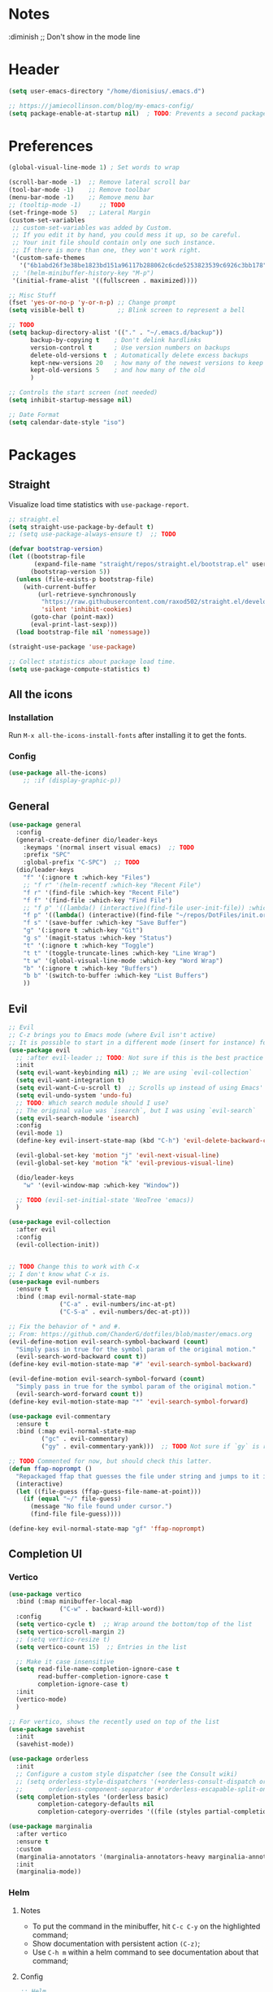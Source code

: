 #+TITLE Emacs configuration
#+PROPERTY: header-args:emacs-lisp :tangle ~/.emacs.d/init.el

 #+STARTUP: showeverything
* Notes
  :diminish ;; Don't show in the mode line
* Header
#+begin_src emacs-lisp
  (setq user-emacs-directory "/home/dionisius/.emacs.d")

  ;; https://jamiecollinson.com/blog/my-emacs-config/
  (setq package-enable-at-startup nil)  ; TODO: Prevents a second package load and slightly improves startup time
#+end_src
* Preferences
#+begin_src emacs-lisp
  (global-visual-line-mode 1) ; Set words to wrap

  (scroll-bar-mode -1)  ;; Remove lateral scroll bar
  (tool-bar-mode -1)    ;; Remove toolbar
  (menu-bar-mode -1)    ;; Remove menu bar
  ;; (tooltip-mode -1)     ;; TODO
  (set-fringe-mode 5)   ;; Lateral Margin
  (custom-set-variables
   ;; custom-set-variables was added by Custom.
   ;; If you edit it by hand, you could mess it up, so be careful.
   ;; Your init file should contain only one such instance.
   ;; If there is more than one, they won't work right.
   '(custom-safe-themes
     '("6b1abd26f3e38be1823bd151a96117b288062c6cde5253823539c6926c3bb178" default))
   ;; '(helm-minibuffer-history-key "M-p")
   '(initial-frame-alist '((fullscreen . maximized))))

  ;; Misc Stuff
  (fset 'yes-or-no-p 'y-or-n-p) ;; Change prompt
  (setq visible-bell t)         ;; Blink screen to represent a bell

  ;; TODO
  (setq backup-directory-alist '(("." . "~/.emacs.d/backup"))
        backup-by-copying t    ; Don't delink hardlinks
        version-control t      ; Use version numbers on backups
        delete-old-versions t  ; Automatically delete excess backups
        kept-new-versions 20   ; how many of the newest versions to keep
        kept-old-versions 5    ; and how many of the old
        )

  ;; Controls the start screen (not needed)
  (setq inhibit-startup-message nil)

  ;; Date Format
  (setq calendar-date-style "iso")
#+end_src
* Packages
** Straight
Visualize load time statistics with =use-package-report=.
#+begin_src emacs-lisp
;; straight.el
(setq straight-use-package-by-default t)
;; (setq use-package-always-ensure t)  ;; TODO

(defvar bootstrap-version)
(let ((bootstrap-file
       (expand-file-name "straight/repos/straight.el/bootstrap.el" user-emacs-directory))
      (bootstrap-version 5))
  (unless (file-exists-p bootstrap-file)
    (with-current-buffer
        (url-retrieve-synchronously
         "https://raw.githubusercontent.com/raxod502/straight.el/develop/install.el"
         'silent 'inhibit-cookies)
      (goto-char (point-max))
      (eval-print-last-sexp)))
  (load bootstrap-file nil 'nomessage))

(straight-use-package 'use-package)

;; Collect statistics about package load time.
(setq use-package-compute-statistics t)
#+end_src
** All the icons
*** Installation
Run =M-x all-the-icons-install-fonts= after installing it to get the fonts.
*** Config
#+begin_src emacs-lisp
    (use-package all-the-icons)
        ;; :if (display-graphic-p))
#+end_src
** General
#+begin_src emacs-lisp
(use-package general
  :config
  (general-create-definer dio/leader-keys
    :keymaps '(normal insert visual emacs)  ;; TODO
    :prefix "SPC"
    :global-prefix "C-SPC")  ;; TODO
  (dio/leader-keys
    "f" '(:ignore t :which-key "Files")
    ;; "f r" '(helm-recentf :which-key "Recent File")
    "f r" '(find-file :which-key "Recent File")
    "f f" '(find-file :which-key "Find File")
    ;; "f p" '((lambda() (interactive)(find-file user-init-file)) :which-key "init.el")
    "f p" '((lambda() (interactive)(find-file "~/repos/DotFiles/init.org")) :which-key "init.org")
    "f s" '(save-buffer :which-key "Save Buffer")
    "g" '(:ignore t :which-key "Git")
    "g s" '(magit-status :which-key "Status")
    "t" '(:ignore t :which-key "Toggle")
    "t t" '(toggle-truncate-lines :which-key "Line Wrap")
    "t w" '(global-visual-line-mode :which-key "Word Wrap")
    "b" '(:ignore t :which-key "Buffers")
    "b b" '(switch-to-buffer :which-key "List Buffers")
    ))
#+end_src
** Evil
#+begin_src emacs-lisp
;; Evil
;; C-z brings you to Emacs mode (where Evil isn't active)
;; It is possible to start in a different mode (insert for instance) for a specific mode;
(use-package evil
  ;; :after evil-leader ;; TODO: Not sure if this is the best practice here
  :init
  (setq evil-want-keybinding nil) ;; We are using `evil-collection`
  (setq evil-want-integration t)
  (setq evil-want-C-u-scroll t)  ;; Scrolls up instead of using Emacs' universal-prefix command
  (setq evil-undo-system 'undo-fu)
  ;; TODO: Which search module should I use?
  ;; The original value was `isearch`, but I was using `evil-search`
  (setq evil-search-module 'isearch)
  :config
  (evil-mode 1)
  (define-key evil-insert-state-map (kbd "C-h") 'evil-delete-backward-char-and-join)  ;; C-H as Backspace in insert mode

  (evil-global-set-key 'motion "j" 'evil-next-visual-line)
  (evil-global-set-key 'motion "k" 'evil-previous-visual-line)

  (dio/leader-keys
    "w" '(evil-window-map :which-key "Window"))

  ;; TODO (evil-set-initial-state 'NeoTree 'emacs))
  )

(use-package evil-collection
  :after evil
  :config
  (evil-collection-init))


;; TODO Change this to work with C-x
;; I don't know what C-x is.
(use-package evil-numbers
  :ensure t
  :bind (:map evil-normal-state-map
              ("C-a" . evil-numbers/inc-at-pt)
              ("C-S-a" . evil-numbers/dec-at-pt)))

;; Fix the behavior of * and #.
;; From: https://github.com/ChanderG/dotfiles/blob/master/emacs.org
(evil-define-motion evil-search-symbol-backward (count)
  "Simply pass in true for the symbol param of the original motion."
  (evil-search-word-backward count t))
(define-key evil-motion-state-map "#" 'evil-search-symbol-backward)

(evil-define-motion evil-search-symbol-forward (count)
  "Simply pass in true for the symbol param of the original motion."
  (evil-search-word-forward count t))
(define-key evil-motion-state-map "*" 'evil-search-symbol-forward)

(use-package evil-commentary
  :ensure t
  :bind (:map evil-normal-state-map
         ("gc" . evil-commentary)
         ("gy" . evil-commentary-yank)))  ;; TODO Not sure if `gy` is really necessary

;; TODO Commented for now, but should check this latter.
(defun ffap-noprompt ()
  "Repackaged ffap that guesses the file under string and jumps to it if possible. Does nothing if nothing useful is found. Does not prompt the user in any case."
  (interactive)
  (let ((file-guess (ffap-guess-file-name-at-point)))
    (if (equal "~/" file-guess)
      (message "No file found under cursor.")
      (find-file file-guess))))

(define-key evil-normal-state-map "gf" 'ffap-noprompt)
#+end_src
** Completion UI
*** Vertico
#+begin_src emacs-lisp
(use-package vertico
  :bind (:map minibuffer-local-map
              ("C-w" . backward-kill-word))
  :config
  (setq vertico-cycle t)  ;; Wrap around the bottom/top of the list
  (setq vertico-scroll-margin 2)
  ;; (setq vertico-resize t)
  (setq vertico-count 15)  ;; Entries in the list

  ;; Make it case insensitive
  (setq read-file-name-completion-ignore-case t
        read-buffer-completion-ignore-case t
        completion-ignore-case t)
  :init
  (vertico-mode)
  )

;; For vertico, shows the recently used on top of the list
(use-package savehist
  :init
  (savehist-mode))

(use-package orderless
  :init
  ;; Configure a custom style dispatcher (see the Consult wiki)
  ;; (setq orderless-style-dispatchers '(+orderless-consult-dispatch orderless-affix-dispatch)
  ;;       orderless-component-separator #'orderless-escapable-split-on-space)
  (setq completion-styles '(orderless basic)
        completion-category-defaults nil
        completion-category-overrides '((file (styles partial-completion)))))

(use-package marginalia
  :after vertico
  :ensure t
  :custom
  (marginalia-annotators '(marginalia-annotators-heavy marginalia-annotators-light nil))
  :init
  (marginalia-mode))
#+end_src
*** Helm
**** Notes
- To put the command in the minibuffer, hit =C-c C-y= on the highlighted command;
- Show documentation with persistent action =(C-z)=;
- Use =C-h m= within a helm command to see documentation about that command;
**** Config
#+begin_src emacs-lisp
  ;; Helm
  ;; (use-package helm
  ;;   :diminish  ;; Don't show in the mode line
  ;;   :config
  ;;   (helm-mode 1)
  ;;   (global-set-key (kbd "M-x") 'helm-M-x)
  ;;   (global-set-key (kbd "C-h a") 'helm-apropos)
  ;;   (define-key helm-map (kbd "TAB") #'helm-execute-persistent-action)
  ;;   (define-key helm-map (kbd "<tab>") #'helm-execute-persistent-action)
  ;;   (define-key helm-map (kbd "C-z") #'helm-select-action)
  ;;   (setq completion-styles `(basic partial-completion emacs22 initials,'flex))  ;; Fuzzy match
  ;;   ;; (setq helm-display-function #'helm-display-buffer-in-own-frame)
  ;;   ;; (setq helm-boring-buffer-regexp-list .....)
  ;;   (setq helm-grep-ag-command "rg --color=always --colors 'match:fg:black' --colors 'match:bg:yellow' --smart-case --no-heading --line-number %s %s %s")  ;; TODO check this
  ;;   (setq helm-grep-ag-pipe-cmd-switches '("--colors 'match:fg:black'" "--colors 'match:bg:yellow'"))  ;; TODO check this
  ;;   ;; From https://github.com/thierryvolpiatto/emacs-config/blob/main/init-helm.el
  ;;   (setq helm-split-window-inside-p                nil
  ;;         helm-always-two-windows                   t
  ;;         helm-actions-inherit-frame-settings       t
  ;;         helm-use-frame-when-more-than-two-windows t
  ;;         helm-use-frame-when-dedicated-window      t
  ;;         helm-autoresize-max-height                80 ; it is %.
  ;;         helm-autoresize-min-height                20 ; it is %.
  ;;         helm-buffers-fuzzy-matching               t
  ;;         )
    ;; (dio/leader-keys
      ;; "f r" '(helm-recentf :which-key "Recent File")
      ;; "f f" '(helm-find-files :which-key "Find File")
      ;; "b b" '(helm-mini :which-key "List Buffers")
      ;; ))
  ;;   )

  ;; (use-package helm-descbinds) ;; TODO
#+end_src
** Treemacs
#+begin_src emacs-lisp
  (use-package treemacs
    :defer t
    :init
    (with-eval-after-load 'winum
      (define-key winum-keymap (kbd "M-0") #'treemacs-select-window))
    :config
    (progn
      (setq treemacs-collapse-dirs                 (if treemacs-python-executable 3 0)
            treemacs-deferred-git-apply-delay      0.5
            treemacs-directory-name-transformer    #'identity
            treemacs-display-in-side-window        t
            treemacs-eldoc-display                 t
            treemacs-file-event-delay              5000
            treemacs-file-extension-regex          treemacs-last-period-regex-value
            treemacs-file-follow-delay             0.2
            treemacs-file-name-transformer         #'identity
            treemacs-follow-after-init             t
            treemacs-expand-after-init             t
            treemacs-git-command-pipe              ""
            treemacs-goto-tag-strategy             'refetch-index
            treemacs-indentation                   2
            treemacs-indentation-string            " "
            treemacs-is-never-other-window         nil
            treemacs-max-git-entries               5000
            treemacs-missing-project-action        'ask
            treemacs-move-forward-on-expand        nil
            treemacs-no-png-images                 nil
            treemacs-no-delete-other-windows       t
            treemacs-project-follow-cleanup        nil
            treemacs-persist-file                  (expand-file-name ".cache/treemacs-persist" user-emacs-directory)
            treemacs-position                      'left
            treemacs-read-string-input             'from-child-frame
            treemacs-recenter-distance             0.1
            treemacs-recenter-after-file-follow    nil
            treemacs-recenter-after-tag-follow     nil
            treemacs-recenter-after-project-jump   'always
            treemacs-recenter-after-project-expand 'on-distance
            treemacs-litter-directories            '("/node_modules" "/.venv" "/.cask")
            treemacs-show-cursor                   nil
            treemacs-show-hidden-files             t
            treemacs-silent-filewatch              nil
            treemacs-silent-refresh                nil
            treemacs-sorting                       'alphabetic-asc
            treemacs-space-between-root-nodes      t
            treemacs-tag-follow-cleanup            t
            treemacs-tag-follow-delay              1.5
            treemacs-user-mode-line-format         nil
            treemacs-user-header-line-format       nil
            treemacs-width                         35
            treemacs-width-is-initially-locked     t
            treemacs-workspace-switch-cleanup      nil)

      ;; The default width and height of the icons is 22 pixels. If you are
      ;; using a Hi-DPI display, uncomment this to double the icon size.
      ;;(treemacs-resize-icons 44)

      (treemacs-follow-mode t)
      (treemacs-filewatch-mode t)
      (treemacs-fringe-indicator-mode 'always)
      (pcase (cons (not (null (executable-find "git")))
                   (not (null treemacs-python-executable)))
        (`(t . t)
         (treemacs-git-mode 'deferred))
        (`(t . _)
         (treemacs-git-mode 'simple))))
    :bind
    (:map global-map
          ("M-0"       . treemacs-select-window)
          ;; ("C-x t 1"   . treemacs-delete-other-windows)
          ;; ("C-x t t"   . treemacs)
          ;; ("C-x t B"   . treemacs-bookmark)
          ;; ("C-x t C-t" . treemacs-find-file)
          ;; ("C-x t M-t" . treemacs-find-tag)
      ))

  (dio/leader-keys
    "a" '(:ignore t :which-key "apps")
    "a f" '(:ignore t :which-key "treemacs")
    "a f 1" '(treemacs-delete-other-windows :which-key "treemacs-delete-other-windows")
    "a f B" '(treemacs-bookmark :which-key "treemacs-bookmark")
    "a f t" '(treemacs :which-key "treemacs")
    "a f C-t" '(treemacs-find-file :which-key "treemacs-find-file")
    "a f M-t" '(treemacs-find-tag :which-key "treemacs-find-tag")
  )

  (use-package treemacs-evil
    :after (treemacs evil))

  (use-package treemacs-projectile
    :after (treemacs projectile))

  (use-package treemacs-icons-dired
    :after (treemacs dired)
    :config (treemacs-icons-dired-mode))

  (use-package treemacs-magit
    :after (treemacs magit))

  (use-package treemacs-persp ;;treemacs-perspective if you use perspective.el vs. persp-mode
    :after (treemacs persp-mode) ;;or perspective vs. persp-mode
    :config (treemacs-set-scope-type 'Perspectives))

  (use-package treemacs-all-the-icons
    :after (treemacs)
    :config
    (treemacs-load-theme "all-the-icons"))
  ;; (setq treemacs-use-all-the-icons t)
  ;; (treemacs-get-icon-value "org" t)
#+end_src
** Dired
- `m` marks
- `u` unmarks
- `t` toggles the selection
- `% m` mark files base on regex
- `*` has a world inside
- `g r` revert the dired buffer
*** Actions
- `S-RET` opens another dired buffer
- `I` leaves a trace of directories
- `C` copy the file (or marked files)
- `D` deletes the file (or marked files)
- `d` mark for deletion
- `x` confirms deletion
- `R` renames the file (or move, if you rename to a different folder)
- `C-M-j` "doesn't use the suggestion of completion ;; TODO Not really necessary. Only ivy related, I guess
- `Z` compress or uncompress file or marked files
- `c` compress to a file
- `S` symbolic links
- `M` change file mode
- `C-x C-q` allows you to change the dired buffer (for renaming, for instance).
  - Use Z Z to commit changes or Z Q to abort.
  - Don't forget %s ex command!
- `&` runs a different program on this file (useful for images) (async)
- `!` same, but sync
*** Config
#+begin_src emacs-lisp
    (use-package dired
      :ensure nil
      :straight (:type built-in)  ;; TODO I had to add this, not sure why it doesn't work without it.
      :commands (dired dired-jump)
      :custom ((dired-listing-switches "-ahFgo --group-directories-first"))
      :config
      (add-hook 'dired-mode-hook 'auto-revert-mode)
      (setq delete_by_moving-to-trash t)
      (evil-collection-define-key 'normal 'dired-mode-map
        "h" 'dired-up-directory
        "l" 'dired-find-file)
      (dio/leader-keys
        "d" '(:ignore t :which-key "Dired")
        "d d" '(dired :which-key "Dired")
        "d j" '(dired-jump :which-key "Jump")))

    (use-package all-the-icons-dired
      :hook (dired-mode . all-the-icons-dired-mode))

  ;; dired-single package can help with to avoid the `g r` command to update dired.
  ;; dired-open package overrides default programs to open files in dired (like images or music files)
#+end_src
** Documentation
#+begin_src emacs-lisp
  (use-package helpful
    :config
    (global-set-key (kbd "C-h C") #'helpful-command)
    (global-set-key (kbd "C-h f") #'helpful-callable)
    (global-set-key (kbd "C-h h") #'helpful-at-point)
    (global-set-key (kbd "C-h k") #'helpful-key)
    (global-set-key (kbd "C-h v") #'helpful-variable)
    )

  (use-package elisp-demos
    :config
    (advice-add 'helpful-update :after #'elisp-demos-advice-helpful-update))
#+end_src
** Other Packages
#+begin_src emacs-lisp
  ;; (use-package hydra)
  ;; (defhydra hydra-text-scale (:timeout 5)
    ;; ("j" text-scale-increase "in")
    ;; ("k" text-scale-decrease "out")
    ;; ("f" nil "finished" :exit t))

  ;; (dio/leader-keys
    ;; "t s" '(hydra-text-scale/body :which-key "Scale Text"))

  (use-package undo-fu)

  ;; Git gutter
  (use-package git-gutter
    :config
    (global-git-gutter-mode 't))

  ;; Beacon (highlight current line after move)
  (use-package beacon
    :config
    (beacon-mode 1))

  ;; Command-log-mode
  ;; Shows the command on a buffer
  ;; M-x clm/toggle-command-log-buffer
  (defun dio/open-command-log ()
    (interactive)
    (global-command-log-mode)
    (clm/toggle-command-log-buffer))

  (use-package command-log-mode
    :diminish
    :config
    (dio/leader-keys
      "t c" '(dio/open-command-log :which-key "Command Log")))

  (add-hook
    'command-log-mode-hook
    (lambda() (setq show-trailing-whitespace nil)))

  ;; Which-key
  (use-package which-key
    :diminish  ;; Don't show in the mode line
    :config
    (add-hook 'after-init-hook 'which-key-mode)
    (setq which-key-idle-delay 0.3))
#+end_src
** Snippets
*** Yasnippets
#+begin_src emacs-lisp
(use-package yasnippet
  :ensure t
  :config
    (yas-global-mode 1)
    (dio/leader-keys
      "i"   '(:ignore t :which-key "Insert")
      "i c" '(yas-new-snippet :which-key "Create Snippet")
      "i e" '(yas-view-snippet-file :which-key "Edit snippet file")
      "i s" '(yas-insert-snippet :which-key "Insert Snippet")))

(use-package yasnippet-snippets
  :ensure t)
#+end_src
* Window management
** Tab bar mode
Works like a "workspace".
- =tab-bar-mode=
- =tab-new= or =C-x t 2=
#+begin_src emacs-lisp
  ;; (setq tab-prefix-map "w T")
  ;; (dio/leader-keys
    ;; "w T" '(:ignore t :which-key "tab")
    ;; "w T <RET>" '(tab-bar-select-tab-by-name :which-key "tab-bar-select-tab-by-name")
    ;; "w T 0" '(tab-close :which-key "tab-close")
    ;; "w T 2" '(tab-new :which-key "tab-new")
    ;; "w T b" '(switch-to-buffer-other-tab :which-key "switch-to-buffer-other-tab")
    ;; "w T d" '(dired-other-tab :which-key "dired-other-tab")
    ;; "w T f" '(find-file-other-tab :which-key "find-file-other-tab")
    ;; "w T m" '(tab-move :which-key "tab-move")
    ;; "w T n" '(tab-next :which-key "tab-next")
    ;; "w T p" '(tab-previous :which-key "tab-previous")
    ;; "w T r" '(tab-rename :which-key "tab-rename")
    ;; "w T r" '(tab-rename :which-key "tab-rename")
    ;; "w T t" '(tab-bar-mode :which-key "tab-bar-mode")
    ;; "w T C-f" '(find-file-other-tab :which-key "find-file-other-tab")
  ;; )
#+end_src
** Config
#+begin_src emacs-lisp
  ;; (use-package winner-mode
    ;; :ensure nil
    ;; :bind (
      ;; :map evil-window-map
      ;; ("u" . winner-undo)
      ;; ("C-r" . winner-redo)  ;; TODO: I am ovewriting the window rotate command here.
      ;; )
    ;; :config
      ;; (winner-mode))

  (winner-mode)

  (dio/leader-keys
    "w u" '(winner-undo :which-key "winner-undo")
    "w C-r" '(winner-redo :which-key "winner-redo")
    ;; TODO Create the archive subtree
  )
  ;; TODO: Set up these variables
  ;; (setq windmove-default-keybindings)
  ;; (setq windmove-swap-states-default-keybindings)
  ;; (setq windmove-display-default-keybindings)
  ;; (setq windmove-delete-default-keybindings)
#+end_src
* Programming
** Projectile
#+begin_src emacs-lisp
  ;; Projectile
  (use-package projectile
    ;; :diminish projectile-mode
    :config
    (projectile-mode)
    (dio/leader-keys
      "p" '(projectile-command-map :which-key "Projectile"))
    :init
    (when (file-directory-p "~/pier/repos")
      (setq projectile-project-search-path '("~/pier/repos")))
    ;; (setq projectile-switch-project-action #'projectile-dired)
    )
#+end_src
** Languages
*** Japanese
Experimental.
#+begin_src emacs-lisp
(defvar my/font "DejaVu Sans Mono" "Main font")

;; apti fonts-ipafont-mincho
(defvar my/font-ja "IPAPMincho" "Japanese font")
;; (defvar my/font-ja "Noto Mono" "Japanese font")

(defun my/use-font (&optional frame)
  (when frame
    (select-frame frame))

  (set-face-attribute 'default nil :font my/font)
  (dolist (charset '(kana han symbol cjk-misc bopomofo))
      (set-fontset-font (frame-parameter nil 'font) charset
                        (font-spec :family my/font-ja))))

(my/use-font)
#+end_src

*** Python
**** Setup
#+begin_src shell
# python3 -m pip install --upgrade python-lsp-server
#+end_src
**** lsp commands
- `lsp-format-buffer`
**** REPL
`run-python`
`python-shell-send-region`
`python-shell-send-buffer`
`python-shell-send-file`
**** Config
#+begin_src emacs-lisp
   ;; (use-package python-mode
     ;; :ensure nil
     ;; :custom
     ;; (python-shell-interpreter "python3"))

   ;; (use-package virtualenvwrapper
     ;; :config
     ;; (setq projectile-switch-project-action 'venv-projectile-auto-workon)
     ;; (venv-initialize-interactive-shells)
     ;; (venv-initialize-eshell)
     ;; (setq venv-dirlookup-names '(".venv" "pyenv" ".virtual"))
   ;; )

  (use-package python-mode
    :ensure t
    :hook (python-mode . lsp-deferred)
    :custom
    ;; NOTE: Set these if Python 3 is called "python3" on your system!
    (python-shell-interpreter "python3")
    ;; (dap-python-executable "python3")
    ;; (dap-python-debugger 'debugpy)
    ;; :config
    ;; (require 'dap-python)
    )

  (use-package pyvenv
    :config
    (pyvenv-mode 1))
#+end_src
*** Rust
#+begin_src emacs-lisp
(use-package rust-mode
  :hook (rust-mode . lsp)
)
#+end_src
*** Markdown
#+begin_src emacs-lisp
   ;; Markdown-mode
   (use-package markdown-mode
     :commands (markdown-mode gfm-mode)
     :mode (("README\\.md\\'" . gfm-mode)
            ("\\.md\\'" . markdown-mode)
            ("\\.markdown\\'" . markdown-mode))
     :init (setq markdown-command "multimarkdown"))
#+end_src
** Magit
#+begin_src emacs-lisp
  (use-package magit
    ;; :config
    ;; (evil-leader/set-key
     ;; "g s" 'magit-status)
    ;; :custom
    ;; (magit-display-buffer-function #'magit-display-buffer-smae-window-except-diff-v1)
    )

  ;; Evil-Magit
  ;; (use-package evil-magit
    ;; :after magit)
#+end_src
** LSP
*** Commands
- `add-dir-local-variable`
  - Remember to quote the command! e.g. "pytest"
  - ! Makes it to not be asked again in the future
*** Config
#+begin_src emacs-lisp
  ;; LSP-mode
  (defun dio/lsp-mode-setup ()
    (setq lsp-headerline-breadcrumb-segments '(path-up-to-project file symbols))
    (lsp-headerline-breadcrumb-mode))

  (use-package lsp-mode
    :commands (lsp lsp-deferred)
    :hook (lsp-mode . dio/lsp-mode-setup)
    :init
    ;; (setq lsp-keymap-prefix "<SPC> l")  ;; TODO: Not working
    (evil-define-key 'normal lsp-mode-map (kbd "<SPC> l") lsp-command-map)
    ;; (setq lsp-command-map "<SPC> l")
    :config
    (lsp-enable-which-key-integration t)
    ;; (setq lsp-keymap-prefix "<SPC> l")  ;; TODO: Not working
    ;; (setq lsp-pyls-server-command "./.local/bin/pylsp")
    (setq lsp-pylsp-server-command "/home/dionisius/.local/bin/pylsp")
  )

  (use-package lsp-ui
    :hook (lsp-mode . lsp-ui-mode)
    ;; :custom
    ;; (setq lsp-ui-doc-position 'bottom)
    )

  ;; Hierarchy tree of the code
  ;; (use-package lsp-treemacs
    ;; :after lsp)


  ;; TODO: Check lsp-ui-peek-find-references
#+end_src
** Auto Complete
#+begin_src emacs-lisp
  ;; Company
  ;; Auto-completion drop-down menu
  ;; (use-package company
    ;; :after lsp-mode
    ;; :hook (lsp-mode . company-mode)
    ;; :bind
    ;; (:map company-active-map
          ;; ("<tab>" . company-complete-selection))
    ;; (:map lsp-mode-map
          ;; ("<tab>" . company-indent-or-complete-common))
    ;; :custom
    ;; (company-minimum-prefix-length 1)
    ;; (company-idle-delay 0.0))

  ;; (use-package company
  ;;   :ensure t
  ;;   :defer t
  ;;   :init (global-company-mode)
  ;;   :bind
  ;;       (:map company-active-map
  ;;           ("<tab>" . company-complete-selection))
  ;;       ;; (:map lsp-mode-map
  ;;           ;; ("<tab>" . company-indent-or-complete-common))
  ;;   :custom
  ;;       (company-minimum-prefix-length 1)
  ;;       (company-idle-delay 0.0)
  ;;   :config
  ;;       (dio/leader-keys
  ;;           "t a" '(company-mode :which-key "Auto Complete")))


  ;; TODO: Is it useful?
  ;; (use-package company-box
    ;; :hook (company-mode . company-box-mode))
#+end_src
* Spell Checking
- M-$ allows you to check the possible candidates for the word under the cursor;
#+begin_src emacs-lisp
  (with-eval-after-load "ispell"
    (setq ispell-program-name "/usr/bin/hunspell")
    (setq ispell-dictionary "en_CA,pt_BR")
    (ispell-set-spellchecker-params)
    (ispell-hunspell-add-multi-dic "en_CA,pt_BR"))

  (dio/leader-keys
    "s" '(:ignore t :which-key "spelling")
    "s s" '(flyspell-mode :which-key "flyspell-mode")
    "s c" '(ispell-word :which-key "check cursor"))
#+end_src
* Terminal
** vterm
- Might need to install =libtool-bin= as well as =cmake=.
#+begin_src emacs-lisp
  (use-package vterm
    :commands vterm
    :config
    (setq term-promt-regexp "^[^#$%>\n]*[#$%>] *")
    (setq vterm-max-scrollback 10000))

  (dio/leader-keys
    "a t" '(vterm :which-key "Terminal"))

  (add-hook
    'vterm-mode-hook
    (lambda() (setq show-trailing-whitespace nil)))
#+end_src
* ORG
** General config
#+begin_src emacs-lisp
(use-package org
  :config
  (setq org-startup-folded t)
  (setq org-startup-indented t)
  (setq org-agenda-files (list "~/Documents/dio.org"))
  (setq org-hierarchical-todo-statistics nil) ;; TODO: Check this

  ;; You can add special markers after each keyword (d!) or (d@) to record the timestamp
  ;; of the state transition or record it and add a note (@)
  (setq org-todo-keywords '((sequence "TODO(t)" "ONGO(o)" "|" "DONE(d)" "WONT(w)")))
  (setq org-todo-keyword-faces '(("ONGO" . (:foreground "coral" :weight bold))))
  (setq org-log-done nil)

  (setq org-src-preserve-indentation t)

  (dio/leader-keys
    "o" '(:ignore t :which-key "org")
    "o a" '(org-agenda :which-key "agenda")
    "o d" '(:ignore t :which-key "dates")
    "o d d" '(org-deadline :which-key "deadline")
    "o d s" '(org-schedule :which-key "schedule")
    "o d t" '(org-time-stamp :which-key "timestamp")
    ;; TODO Create the archive subtree
    )

  ;; Setting the global .bib file with all our citations
  ;; This file can be populated automatically by Zotero
  (setq org-cite-global-bibliography '("/home/dionisius/zotero_lib.bib"))

  ;; Using Zotero to get the .csl styles
  (setq org-cite-csl-styles-dir "~/Zotero/styles")

  ;; Set different export processor for each file type
  ;; From: https://kristofferbalintona.me/posts/202206141852/#which-processor-should-i-use
  ;; TODO customize it properly
  (setq org-cite-export-processors '(
    (md . (csl "chicago-fullnote-bibliography.csl"))   ; Footnote reliant
    (latex . biblatex)                                 ; For humanities
    (odt . (csl "chicago-fullnote-bibliography.csl"))  ; Footnote reliant
    (t . (csl "modern-language-association.csl"))      ; Fallback
  ))

  :custom-face
  ;; Have citation link faces look closer to as they were for `org-ref'
  (org-cite ((t (:foreground "DarkSeaGreen4"))))
  (org-cite-key ((t (:foreground "forest green" :slant italic))))
)


(use-package evil-org
  :after (evil org)
  :config
  (add-hook 'org-mode-hook 'evil-org-mode)
  (add-hook 'evil-org-mode-hook (lambda() (evil-org-set-key-theme '(navigation
                                                                    insert
                                                                    textobjects
                                                                    additional
                                                                    calendar)))))
(use-package evil-org
  :ensure t
  :after org
  :hook (org-mode . (lambda () evil-org-mode))
  :config
  (require 'evil-org-agenda)
  (evil-org-agenda-set-keys))

;; Org Babel
(org-babel-do-load-languages
 'org-babel-load-languages
 '((emacs-lisp . t)
   (python . t)))

;; (setq org-confirm-babel-evaluate nil)
(require 'org-tempo)

(add-to-list 'org-structure-template-alist '("sh" . "src shell"))
(add-to-list 'org-structure-template-alist '("el" . "src emacs-lisp"))
(add-to-list 'org-structure-template-alist '("py" . "src python"))

(setq org-cycle-separator-lines 1)  ;; Controls the number of empty lines needed to appear between two collapsed trees.
#+end_src
** Visual
#+begin_src emacs-lisp
  (use-package org-superstar  ;; Pretify bullets and Org in general
    :config
    (add-hook 'org-mode-hook (lambda() (org-superstar-mode 1))))

(setq org-return-follows-link nil)
(setq org-blank-before-new-entry nil)
;; (setq org-log-done time)
#+end_src
** Auto-tangle configuration files
#+begin_src emacs-lisp
  (defun dio/org-babel-tangle-config ()
    (when (string-equal (buffer-file-name)
                        (expand-file-name "~/repos/DotFiles/init.org"))
      (let ((org-confirm-babel-evaluate nil))
        (org-babel-tangle))))

  (add-hook 'org-mode-hook (lambda () (add-hook 'after-save-hook #'dio/org-babel-tangle-config)))
#+end_src
** LaTeX
#+begin_src emacs-lisp
  (use-package org-fragtog
    :config
    (add-hook 'org-mode-hook 'org-fragtog-mode))

  (setq org-format-latex-options (quote (:foreground default :background default :scale 2.0 :html-foreground "Black" :html-background "Transparent" :html-scale 2.0 :matchers ("begin" "$1" "$" "$$" "\\(" "\\["))))
#+end_src
*** AUCTeX
#+begin_src emacs-lisp
(use-package tex
    :straight auctex
    :defer t
    :config
    (setq TeX-view-program-selection '((output-pdf "Okular"))))
#+end_src
** Org-Download
#+begin_src emacs-lisp
(use-package org-download
  :after org
  :custom
  ;; Other options, mainly from https://github.com/abo-abo/org-download/issues/131
  ;; (org-download-method 'directory)
  ;; (org-download-image-dir "~/journal/_resources")
  ;; (org-download-heading-lvl 0)
  ;; (org-download-timestamp "org_%Y%m%d-%H%M%S_")
  ;; (org-image-actual-width 900)
  (org-download-screenshot-method "xclip -selection clipboard -t image/png -o > '%s'")
  :config
  (add-hook 'dired-mode-hook 'org-download-enable)  ;; Drag-and-drop to `dired`
  ;; :bind
  ;; (:map org-mode-map
  ;;       (("s-Y" . org-download-screenshot)
  ;;        ("s-y" . org-download-yank)))
)
#+end_src
** Org-roam
*** Notes
The =ROAM_EXCLUDE= property set to =t= can be used to exclude a headline from the Org-roam database.
**** Navigating the Org-roam Buffer
M-{N}: section show level
n: section forward  ;; I am not sure about the difference between these two yet. It can be something related to nested fields.
<TAB>: Toggle
<RET>: Go to thing in this window
C-u <RET>: Go to thing in other window ;; TODO: Doesn't work. Might be a problem with Evil-mode.
**** Widget types (for the display buffer)
- Backlinks: View (preview of) nodes that link to this node;
- Reference Links: Nodes that reference this node (see Refs);
- Unlinked references: View nodes that contain text that match the nodes title/alias but are not linked.
**** Aliases
There is a property =ROAM_ALIASES= that can be set with alternative Titles for the node, which can be used during search.
There are also two useful commands:
- org-roam-alias-add: add an alias of the node at point
- org-roam-alias-remove: remove the alias of the node at point
**** Tags
***** TODO I've got no idea what tags are.
**** Refs
They help identifying nodes thorugh `reference backlinks`.
I am still unsure about how they differ from Aliases, but they can be used to referenciate websites or *papers*.
- org-roam-ref-add: add a ref to the node at point
- org-roam-ref-remove: remove a ref from the node at point
**** Citations
Org-Roam uses the built-in citations from Org.
***** ONGO Check Org citations and/or org-cite and/or org-ref citations.
***** TODO Check org-roam-bibtex as well as org-ref and helm-bibtex
**** Completion
Just use =M-x completion-at-point= to trigger them.
(Doesn't seem to work though)
***** company integration
Add =company-capf= to =company-backends=
**** Template
***** TODO Might be interesting to create a template for Anki integration.
**** org-roam-protocol
Used by external applications to communicate with org-roam.
***** Instalation
Create a desktop application.
#+begin_src sh
echo -e "[Desktop Entry]\nName=Org-Protocol\nExec=emacsclient %u\nIcon=emacs-icon\nType=Application\nTerminal=false\nMimeType=x-scheme-handler/org-protocol" > ~/.local/share/applications/org-protocal.desktop
#+end_src

Associate =org-protocal://= links with the desktop application
#+begin_src sh
xdg-mime default org-protocol.desktop x-scheme-handler/org-protocol
#+end_src
***** How to interact with it
You can use bookmarklets to do so through a browser, for instance.
#+begin_src js
javascript:location.href =
    'org-protocol://roam-ref?template=r&ref='
    + encodeURIComponent(location.href)
    + '&title='
    + encodeURIComponent(document.title)
    + '&body='
    + encodeURIComponent(window.getSelection())
#+end_src
**** org-roam-graph
It is possible to customize the graph, check https://www.orgroam.com/manual.html#org_002droam_002dgraph.
**** Journaling
Also possible, but not to configure it first. Check https://www.orgroam.com/manual.html#org_002droam_002ddailies.
**** Export
Underneath it uses =org-export= but if you =(require 'org-roam-export)= it will override a bunch of configs to better support org-roam.
***** TODO Check how to export it.
***** Publishing
https://www.orgroam.com/manual.html#How-do-I-publish-my-notes-with-an-Internet_002dfriendly-graph_003f
**** Undo/Redo
I think that it doesn't work really well, but apparently it can be fixed using =winner-mode=.
Check https://www.orgroam.com/manual.html#Browsing-History-with-winner_002dmode.
*** Config
#+begin_src emacs-lisp
(use-package org-roam
  :ensure t
  :init
  (setq org-roam-v2-ack t)
  :custom
  (org-roam-directory "~/Documents/org-roam")
  (org-roam-completion-everywhere t)  ;; Enable to autocomplete node names using the `completion-at-point` command (C-M-i)

  ;; Templates
  (org-roam-capture-templates '(
    ("d" "default" plain "%?"
    :target (file+head "%<%Y%m%d%H%M%S>-${slug}.org" "#+title: ${title}\n#+date: %U\n#+filetags: ::\n#+source: \n")
    :unnarrowed t)

    ("j" "japanese" plain "%?"
    :target (file+head "%<%Y%m%d%H%M%S>-${slug}.org" "#+title: ${title}\n#+date: %U\n#+filetags: :Japanese:\n#+source: [cite:@bannoGenkiIntegratedCourse2020]\n")
    :unnarrowed t)

    ("a" "algorithm" plain "%?"
    :target (file+head "%<%Y%m%d%H%M%S>-${slug}.org" "#+title: ${title}\n#+date: %U\n#+filetags: :Algorithm:\n#+source: [cite:@cormenIntroductionAlgorithms2022]\n")
    :unnarrowed t)

    ("c" "causality" plain "%?"
    :target (file+head "%<%Y%m%d%H%M%S>-${slug}.org" "#+title: ${title}\n#+date: %U\n#+filetags: :Causality:\n#+source: [cite:@petersElementsCausalInference2017]\n")
    :unnarrowed t)
    ))

  :config
  (org-roam-setup)
  (org-roam-db-autosync-mode)  ;; Maintain cache consistency on file changes

  ;; What is shown in the display buffer
  (setq org-roam-mode-sections
	(list #'org-roam-backlinks-section
	      #'org-roam-reflinks-section
	      ;; Computing unlinked references can be really slow.
	      #'org-roam-unlinked-references-section
	      ))

  ;; Controlling how the display buffer is popped.
  ;; This is the recommended configuration for a regular window (not a side window)
  (add-to-list 'display-buffer-alist
               '("\\*org-roam\\*"
                 (display-buffer-in-direction)
                 (direction . right)
                 (window-width . 0.20)
                 (window-height . fit-window-to-buffer)))

  ;; Alternative, as a side-window:
  ;; (add-to-list 'display-buffer-alist
  ;;              '("\\*org-roam\\*"
  ;;                (display-buffer-in-side-window)
  ;;                (side . right)
  ;;                (slot . 0)
  ;;                (window-width . 0.33)
  ;;                (window-parameters . ((no-other-window . t)
  ;;                                      (no-delete-other-windows . t)))))

  (dio/leader-keys
    "r" '(:ignore t :which-key "roam")
    "r b" '(org-roam-buffer-toggle :which-key "toggle buffer")
    "r d" '(org-roam-buffer-display-dedicated :which-key "dedicated buffer")  ;; Unlike org-roam-buffer-toggle, you can have multiple buffers
    ;; and their content won't be automatically replaced with a new node at point.
    "r f" '(org-roam-node-find :which-key "find node")
    "r i" '(org-roam-node-insert :which-key "insert node")
    "r c" '(org-roam-capture :which-key "capture node")  ;; Creates a node and restores the current window configuration upon completion.
    "r g" '(org-id-get-create :which-key "create id")
    "r a" '(org-roam-alias-add :which-key "add alias")
    "r t" '(org-roam-tag-add :which-key "add tag")
    )
  )
#+end_src
*** Org-Roam-UI
#+begin_src emacs-lisp
(use-package org-roam-ui
  :after org-roam ;; or :after org
  ;;         normally we'd recommend hooking orui after org-roam, but since org-roam does not have
  ;;         a hookable mode anymore, you're advised to pick something yourself
  ;;         if you don't care about startup time, use
  ;;  :hook (after-init . org-roam-ui-mode)
  :config
  (setq org-roam-ui-sync-theme t
        org-roam-ui-follow t
        org-roam-ui-update-on-save t
        org-roam-ui-open-on-start t)
  (dio/leader-keys
    "r u" '(:ignore t :which-key "UI")
    "r u u" '(org-roam-ui-open :which-key "open UI")
    "r u l" '(org-roam-ui-node-local :which-key "local node")
    "r u z" '(org-roam-ui-node-zoom :which-key "zoom current node"))
  )
#+end_src

** Citation
#+begin_src emacs-lisp
(use-package citar
  :straight (citar :type git :host github :repo "emacs-citar/citar" :includes (citar-org))
  :config
  (setq citar-bibliography '("/home/dionisius/zotero_lib.bib"))

  (dio/leader-keys
    "o c" '(:ignore t :which-key "citar")
    "o c c" '(citar-insert-citation :which-key "cite")
    "o c r" '(citar-insert-reference :which-key "reference")
    ;; TODO I've got no idea what this command does
    "o c n" '(citar-open-notes :which-key "open notes")
    "o c x" '(citar-export-local-bib-file :which-key "export local bib")
    )

  (defvar citar-indicator-files-icons
    (citar-indicator-create
     :symbol (all-the-icons-faicon "file-o" :face 'all-the-icons-green :v-adjust -0.1)
     :function #'citar-has-files
     :padding "  " ; need this because the default padding is too low for these icons
     :tag "has:files"))

  (defvar citar-indicator-links-icons
    (citar-indicator-create
     :symbol (all-the-icons-octicon "link" :face 'all-the-icons-orange :v-adjust 0.01)
     :function #'citar-has-links
     :padding "  "
     :tag "has:links"))

  (defvar citar-indicator-notes-icons
    (citar-indicator-create
     :symbol (all-the-icons-material "speaker_notes" :face 'all-the-icons-blue :v-adjust -0.3)
     :function #'citar-has-notes
     :padding "  "
     :tag "has:notes"))

  (defvar citar-indicator-cited-icons
    (citar-indicator-create
     :symbol (all-the-icons-faicon "circle-o" :face 'all-the-icon-green)
     :function #'citar-is-cited
     :padding "  "
     :tag "is:cited"))

  (setq citar-indicators
        (list citar-indicator-files-icons
              citar-indicator-links-icons
              citar-indicator-notes-icons
              citar-indicator-cited-icons))

  (setq citar-templates
        '((preview . "${author editor:%etal} (${year issued date}) ${title}, ${journal journaltitle publisher container-title collection-title}.\n")
          (main . "${author editor:30%sn}   ${date year issued:4}   ${title:100}")
          ;; (suffix . "   ${=key= id:20}   ${=type=:13}   ${tags keywords:*}")
          (suffix . "   ${=type=:13}   ${tags keywords:*}")
          (note . "Notes on ${author editor:%etal}, ${title}")))

  (setq citar-symbol-separator "  ")

  ;; Enable completion-at-point
  :hook
  (LaTeX-mode . citar-capf-setup)
  (org-mode . citar-capf-setup)
)

(use-package citar-org
  :after oc
  :custom
  (org-cite-insert-processor 'citar)
  (org-cite-follow-processor 'citar)
  (org-cite-activate-processor 'citar))
#+end_src
* Visuals
#+begin_src emacs-lisp
  ;; Font
  ;; (set-face-attribute ...)

  ;; Line numbers
  (global-display-line-numbers-mode t)         ;; Show line number
  ;; (setq display-line-numbers-type 'relative) ;; Relative line number
  (column-number-mode)                       ;; Show column mode in the mode line

  ;; Highligths
  (global-hl-line-mode 1) ;; Highlight current line
  (show-paren-mode 1)     ;; Highlight matching bracket

  ;; White characters
  (setq-default show-trailing-whitespace t)

  (use-package hl-todo ;; TODO: Fix this
    :hook (prog-mode . hl-todo-mode)
    :config
    ;; (setq global-hl-todo-mode t)
    (setq hl-todo-keyword-faces
      '(("TODO" warning bold)
       ("NOTE" success bold)
       ("FIXME" error bold)))
  )

  ;; Doom-themes
  (use-package doom-themes
    :config (load-theme 'doom-gruvbox t))
    ;; :config (load-theme 'doom-gruvbox-light t))
    ;; :config (load-theme 'doom-flatwhite t))

  ;; Doom-modeline
  (use-package doom-modeline
    :init (doom-modeline-mode 1)
    :custom (doom-modeline-height 35))

  ;; Rainbow-delimiters
  (use-package rainbow-delimiters
    :hook (prog-mode . rainbow-delimiters-mode))

  ;; (use-package eterm-256color
    ;; :hook (term-mode . eterm-256color-mode))

  ;; Remove line number for certain modes
  (dolist (mode '(treemacs-mode-hook
                  shell-mode-hook
                  eshell-mode-hook
                  term-mode-hook
                  vterm-mode-hook))
    (add-hook mode (lambda () (display-line-numbers-mode 0))))

  (use-package dashboard
    :config
    (dashboard-setup-startup-hook)
    (setq dashboard-startup-banner 'logo)
    (setq dashboard-set-heading-icons t)
    (setq dashboard-set-file-icons t)
    (setq dashboard-set-navigator t)
    ;; (dashboard-projects-backend)
    (setq dashboard-items '((recents . 10)
                            (bookmarks . 5)
                            (projects . 5)
                            (agenda . 20)
                            (registers . 5)))
    (setq dashboard-set-footer nil)
    )
#+end_src
* Key Bindings
#+begin_src emacs-lisp
  ;; Make ESC quit prompts
  (global-set-key (kbd "<escape>") 'keyboard-escape-quit)
#+end_src

#+begin_src emacs-lisp
  (defun dio/restart-emacs-open-frames ()
    (interactive)
    (setq restart-emacs-restore-frames t)
    (restart-emacs))

  (use-package restart-emacs
    :config
    (dio/leader-keys
      "q" '(:ignore t :which-key "quit")
      "q q" '(save-buffers-kill-terminal :which-key "save and quit")
      "q r" '(restart-emacs :which-key "restart")
      "q R" '(dio/restart-emacs-open-frames :which-key "restart reopen frames")
      ))
#+end_src
